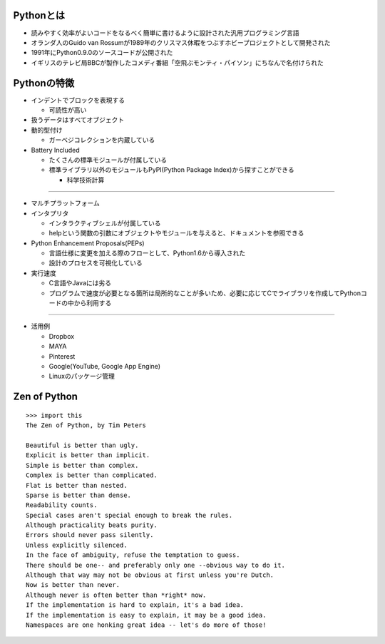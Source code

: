 Pythonとは
============

* 読みやすく効率がよいコードをなるべく簡単に書けるように設計された汎用プログラミング言語
* オランダ人のGuido van Rossumが1989年のクリスマス休暇をつぶすホビープロジェクトとして開発された
* 1991年にPython0.9.0のソースコードが公開された
* イギリスのテレビ局BBCが製作したコメディ番組「空飛ぶモンティ・パイソン」にちなんで名付けられた


Pythonの特徴
==============

* インデントでブロックを表現する

  * 可読性が高い

* 扱うデータはすべてオブジェクト

* 動的型付け

  * ガーベジコレクションを内蔵している


* Battery Included

  * たくさんの標準モジュールが付属している
  * 標準ライブラリ以外のモジュールもPyPI(Python Package Index)から探すことができる
  
    * 科学技術計算

----

* マルチプラットフォーム

* インタプリタ

  * インタラクティブシェルが付属している
  * helpという関数の引数にオブジェクトやモジュールを与えると、ドキュメントを参照できる


* Python Enhancement Proposals(PEPs)

  * 言語仕様に変更を加える際のフローとして、Python1.6から導入された
  * 設計のプロセスを可視化している

* 実行速度

  * C言語やJavaには劣る
  * プログラムで速度が必要となる箇所は局所的なことが多いため、必要に応じてCでライブラリを作成してPythonコードの中から利用する

----

* 活用例

  * Dropbox
  * MAYA
  * Pinterest
  * Google(YouTube, Google App Engine)
  * Linuxのパッケージ管理


Zen of Python
===============

::

  >>> import this
  The Zen of Python, by Tim Peters

  Beautiful is better than ugly.
  Explicit is better than implicit.
  Simple is better than complex.
  Complex is better than complicated.
  Flat is better than nested.
  Sparse is better than dense.
  Readability counts.
  Special cases aren't special enough to break the rules.
  Although practicality beats purity.
  Errors should never pass silently.
  Unless explicitly silenced.
  In the face of ambiguity, refuse the temptation to guess.
  There should be one-- and preferably only one --obvious way to do it.
  Although that way may not be obvious at first unless you're Dutch.
  Now is better than never.
  Although never is often better than *right* now.
  If the implementation is hard to explain, it's a bad idea.
  If the implementation is easy to explain, it may be a good idea.
  Namespaces are one honking great idea -- let's do more of those!

